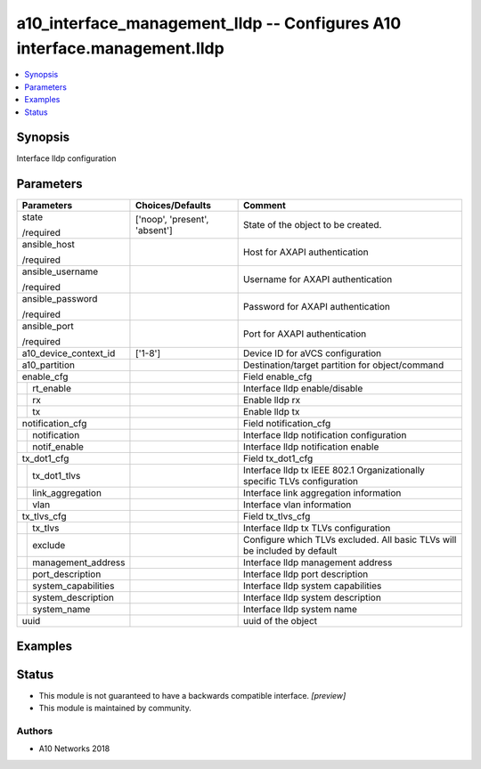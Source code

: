 .. _a10_interface_management_lldp_module:


a10_interface_management_lldp -- Configures A10 interface.management.lldp
=========================================================================

.. contents::
   :local:
   :depth: 1


Synopsis
--------

Interface lldp configuration






Parameters
----------

+-------------------------+-------------------------------+---------------------------------------------------------------------------+
| Parameters              | Choices/Defaults              | Comment                                                                   |
|                         |                               |                                                                           |
|                         |                               |                                                                           |
+=========================+===============================+===========================================================================+
| state                   | ['noop', 'present', 'absent'] | State of the object to be created.                                        |
|                         |                               |                                                                           |
| /required               |                               |                                                                           |
+-------------------------+-------------------------------+---------------------------------------------------------------------------+
| ansible_host            |                               | Host for AXAPI authentication                                             |
|                         |                               |                                                                           |
| /required               |                               |                                                                           |
+-------------------------+-------------------------------+---------------------------------------------------------------------------+
| ansible_username        |                               | Username for AXAPI authentication                                         |
|                         |                               |                                                                           |
| /required               |                               |                                                                           |
+-------------------------+-------------------------------+---------------------------------------------------------------------------+
| ansible_password        |                               | Password for AXAPI authentication                                         |
|                         |                               |                                                                           |
| /required               |                               |                                                                           |
+-------------------------+-------------------------------+---------------------------------------------------------------------------+
| ansible_port            |                               | Port for AXAPI authentication                                             |
|                         |                               |                                                                           |
| /required               |                               |                                                                           |
+-------------------------+-------------------------------+---------------------------------------------------------------------------+
| a10_device_context_id   | ['1-8']                       | Device ID for aVCS configuration                                          |
|                         |                               |                                                                           |
|                         |                               |                                                                           |
+-------------------------+-------------------------------+---------------------------------------------------------------------------+
| a10_partition           |                               | Destination/target partition for object/command                           |
|                         |                               |                                                                           |
|                         |                               |                                                                           |
+-------------------------+-------------------------------+---------------------------------------------------------------------------+
| enable_cfg              |                               | Field enable_cfg                                                          |
|                         |                               |                                                                           |
|                         |                               |                                                                           |
+---+---------------------+-------------------------------+---------------------------------------------------------------------------+
|   | rt_enable           |                               | Interface lldp enable/disable                                             |
|   |                     |                               |                                                                           |
|   |                     |                               |                                                                           |
+---+---------------------+-------------------------------+---------------------------------------------------------------------------+
|   | rx                  |                               | Enable lldp rx                                                            |
|   |                     |                               |                                                                           |
|   |                     |                               |                                                                           |
+---+---------------------+-------------------------------+---------------------------------------------------------------------------+
|   | tx                  |                               | Enable lldp tx                                                            |
|   |                     |                               |                                                                           |
|   |                     |                               |                                                                           |
+---+---------------------+-------------------------------+---------------------------------------------------------------------------+
| notification_cfg        |                               | Field notification_cfg                                                    |
|                         |                               |                                                                           |
|                         |                               |                                                                           |
+---+---------------------+-------------------------------+---------------------------------------------------------------------------+
|   | notification        |                               | Interface lldp notification configuration                                 |
|   |                     |                               |                                                                           |
|   |                     |                               |                                                                           |
+---+---------------------+-------------------------------+---------------------------------------------------------------------------+
|   | notif_enable        |                               | Interface lldp notification enable                                        |
|   |                     |                               |                                                                           |
|   |                     |                               |                                                                           |
+---+---------------------+-------------------------------+---------------------------------------------------------------------------+
| tx_dot1_cfg             |                               | Field tx_dot1_cfg                                                         |
|                         |                               |                                                                           |
|                         |                               |                                                                           |
+---+---------------------+-------------------------------+---------------------------------------------------------------------------+
|   | tx_dot1_tlvs        |                               | Interface lldp tx IEEE 802.1 Organizationally specific TLVs configuration |
|   |                     |                               |                                                                           |
|   |                     |                               |                                                                           |
+---+---------------------+-------------------------------+---------------------------------------------------------------------------+
|   | link_aggregation    |                               | Interface link aggregation information                                    |
|   |                     |                               |                                                                           |
|   |                     |                               |                                                                           |
+---+---------------------+-------------------------------+---------------------------------------------------------------------------+
|   | vlan                |                               | Interface vlan information                                                |
|   |                     |                               |                                                                           |
|   |                     |                               |                                                                           |
+---+---------------------+-------------------------------+---------------------------------------------------------------------------+
| tx_tlvs_cfg             |                               | Field tx_tlvs_cfg                                                         |
|                         |                               |                                                                           |
|                         |                               |                                                                           |
+---+---------------------+-------------------------------+---------------------------------------------------------------------------+
|   | tx_tlvs             |                               | Interface lldp tx TLVs configuration                                      |
|   |                     |                               |                                                                           |
|   |                     |                               |                                                                           |
+---+---------------------+-------------------------------+---------------------------------------------------------------------------+
|   | exclude             |                               | Configure which TLVs excluded. All basic TLVs will be included by default |
|   |                     |                               |                                                                           |
|   |                     |                               |                                                                           |
+---+---------------------+-------------------------------+---------------------------------------------------------------------------+
|   | management_address  |                               | Interface lldp management address                                         |
|   |                     |                               |                                                                           |
|   |                     |                               |                                                                           |
+---+---------------------+-------------------------------+---------------------------------------------------------------------------+
|   | port_description    |                               | Interface lldp port description                                           |
|   |                     |                               |                                                                           |
|   |                     |                               |                                                                           |
+---+---------------------+-------------------------------+---------------------------------------------------------------------------+
|   | system_capabilities |                               | Interface lldp system capabilities                                        |
|   |                     |                               |                                                                           |
|   |                     |                               |                                                                           |
+---+---------------------+-------------------------------+---------------------------------------------------------------------------+
|   | system_description  |                               | Interface lldp system description                                         |
|   |                     |                               |                                                                           |
|   |                     |                               |                                                                           |
+---+---------------------+-------------------------------+---------------------------------------------------------------------------+
|   | system_name         |                               | Interface lldp system name                                                |
|   |                     |                               |                                                                           |
|   |                     |                               |                                                                           |
+---+---------------------+-------------------------------+---------------------------------------------------------------------------+
| uuid                    |                               | uuid of the object                                                        |
|                         |                               |                                                                           |
|                         |                               |                                                                           |
+-------------------------+-------------------------------+---------------------------------------------------------------------------+







Examples
--------

.. code-block:: yaml+jinja

    





Status
------




- This module is not guaranteed to have a backwards compatible interface. *[preview]*


- This module is maintained by community.



Authors
~~~~~~~

- A10 Networks 2018

